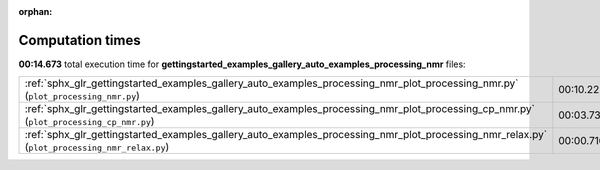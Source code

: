 
:orphan:

.. _sphx_glr_gettingstarted_examples_gallery_auto_examples_processing_nmr_sg_execution_times:


Computation times
=================
**00:14.673** total execution time for **gettingstarted_examples_gallery_auto_examples_processing_nmr** files:

+----------------------------------------------------------------------------------------------------------------------------------------------+-----------+--------+
| :ref:`sphx_glr_gettingstarted_examples_gallery_auto_examples_processing_nmr_plot_processing_nmr.py` (``plot_processing_nmr.py``)             | 00:10.222 | 0.0 MB |
+----------------------------------------------------------------------------------------------------------------------------------------------+-----------+--------+
| :ref:`sphx_glr_gettingstarted_examples_gallery_auto_examples_processing_nmr_plot_processing_cp_nmr.py` (``plot_processing_cp_nmr.py``)       | 00:03.734 | 0.0 MB |
+----------------------------------------------------------------------------------------------------------------------------------------------+-----------+--------+
| :ref:`sphx_glr_gettingstarted_examples_gallery_auto_examples_processing_nmr_plot_processing_nmr_relax.py` (``plot_processing_nmr_relax.py``) | 00:00.716 | 0.0 MB |
+----------------------------------------------------------------------------------------------------------------------------------------------+-----------+--------+
